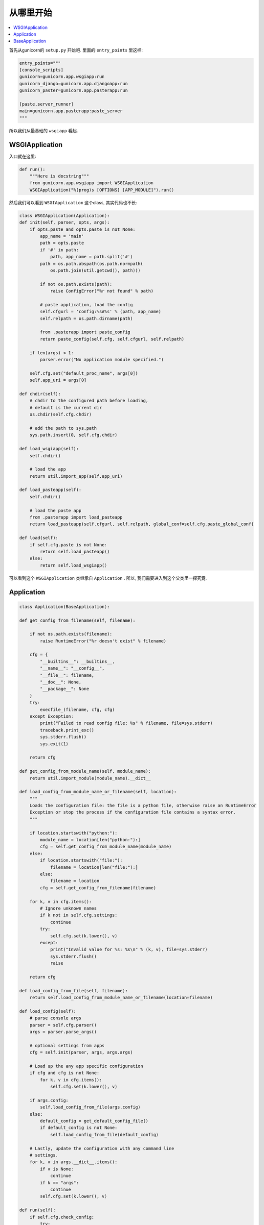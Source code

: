 .. _start:

从哪里开始
----------

.. contents::
    :local:

首先从gunicorn的 ``setup.py`` 开始吧.
里面的 ``entry_points`` 里这样:

.. code:: python

    entry_points="""
    [console_scripts]
    gunicorn=gunicorn.app.wsgiapp:run
    gunicorn_django=gunicorn.app.djangoapp:run
    gunicorn_paster=gunicorn.app.pasterapp:run

    [paste.server_runner]
    main=gunicorn.app.pasterapp:paste_server
    """

所以我们从最基础的 ``wsgiapp`` 看起.

WSGIApplication
^^^^^^^^^^^^^^^^

入口就在这里:

.. code:: python

    def run():
        """Here is docstring"""
        from gunicorn.app.wsgiapp import WSGIApplication
        WSGIApplication("%(prog)s [OPTIONS] [APP_MODULE]").run()

然后我们可以看到 ``WSGIApplication`` 这个class, 其实代码也不长:

.. code:: python

    class WSGIApplication(Application):
    def init(self, parser, opts, args):
        if opts.paste and opts.paste is not None:
            app_name = 'main'
            path = opts.paste
            if '#' in path:
                path, app_name = path.split('#')
            path = os.path.abspath(os.path.normpath(
                os.path.join(util.getcwd(), path)))

            if not os.path.exists(path):
                raise ConfigError("%r not found" % path)

            # paste application, load the config
            self.cfgurl = 'config:%s#%s' % (path, app_name)
            self.relpath = os.path.dirname(path)

            from .pasterapp import paste_config
            return paste_config(self.cfg, self.cfgurl, self.relpath)

        if len(args) < 1:
            parser.error("No application module specified.")

        self.cfg.set("default_proc_name", args[0])
        self.app_uri = args[0]

    def chdir(self):
        # chdir to the configured path before loading,
        # default is the current dir
        os.chdir(self.cfg.chdir)

        # add the path to sys.path
        sys.path.insert(0, self.cfg.chdir)

    def load_wsgiapp(self):
        self.chdir()

        # load the app
        return util.import_app(self.app_uri)

    def load_pasteapp(self):
        self.chdir()

        # load the paste app
        from .pasterapp import load_pasteapp
        return load_pasteapp(self.cfgurl, self.relpath, global_conf=self.cfg.paste_global_conf)

    def load(self):
        if self.cfg.paste is not None:
            return self.load_pasteapp()
        else:
            return self.load_wsgiapp()

可以看到这个 ``WSGIApplication`` 类继承自 ``Application`` .
所以, 我们需要进入到这个父类里一探究竟.

Application
^^^^^^^^^^^^

.. code:: python

    class Application(BaseApplication):

    def get_config_from_filename(self, filename):

        if not os.path.exists(filename):
            raise RuntimeError("%r doesn't exist" % filename)

        cfg = {
            "__builtins__": __builtins__,
            "__name__": "__config__",
            "__file__": filename,
            "__doc__": None,
            "__package__": None
        }
        try:
            execfile_(filename, cfg, cfg)
        except Exception:
            print("Failed to read config file: %s" % filename, file=sys.stderr)
            traceback.print_exc()
            sys.stderr.flush()
            sys.exit(1)

        return cfg

    def get_config_from_module_name(self, module_name):
        return util.import_module(module_name).__dict__

    def load_config_from_module_name_or_filename(self, location):
        """
        Loads the configuration file: the file is a python file, otherwise raise an RuntimeError
        Exception or stop the process if the configuration file contains a syntax error.
        """

        if location.startswith("python:"):
            module_name = location[len("python:"):]
            cfg = self.get_config_from_module_name(module_name)
        else:
            if location.startswith("file:"):
                filename = location[len("file:"):]
            else:
                filename = location
            cfg = self.get_config_from_filename(filename)

        for k, v in cfg.items():
            # Ignore unknown names
            if k not in self.cfg.settings:
                continue
            try:
                self.cfg.set(k.lower(), v)
            except:
                print("Invalid value for %s: %s\n" % (k, v), file=sys.stderr)
                sys.stderr.flush()
                raise

        return cfg

    def load_config_from_file(self, filename):
        return self.load_config_from_module_name_or_filename(location=filename)

    def load_config(self):
        # parse console args
        parser = self.cfg.parser()
        args = parser.parse_args()

        # optional settings from apps
        cfg = self.init(parser, args, args.args)

        # Load up the any app specific configuration
        if cfg and cfg is not None:
            for k, v in cfg.items():
                self.cfg.set(k.lower(), v)

        if args.config:
            self.load_config_from_file(args.config)
        else:
            default_config = get_default_config_file()
            if default_config is not None:
                self.load_config_from_file(default_config)

        # Lastly, update the configuration with any command line
        # settings.
        for k, v in args.__dict__.items():
            if v is None:
                continue
            if k == "args":
                continue
            self.cfg.set(k.lower(), v)

    def run(self):
        if self.cfg.check_config:
            try:
                self.load()
            except:
                msg = "\nError while loading the application:\n"
                print(msg, file=sys.stderr)
                traceback.print_exc()
                sys.stderr.flush()
                sys.exit(1)
            sys.exit(0)

        if self.cfg.spew:
            debug.spew()

        if self.cfg.daemon:
            util.daemonize(self.cfg.enable_stdio_inheritance)

        # set python paths
        if self.cfg.pythonpath and self.cfg.pythonpath is not None:
            paths = self.cfg.pythonpath.split(",")
            for path in paths:
                pythonpath = os.path.abspath(path)
                if pythonpath not in sys.path:
                    sys.path.insert(0, pythonpath)

        super(Application, self).run()

这个 ``Application`` 类则继承一个Base类 ``BaseApplication``:

BaseApplication
^^^^^^^^^^^^^^^

.. code:: python

    class BaseApplication(object):
    """
    An application interface for configuring and loading
    the various necessities for any given web framework.
    """
    def __init__(self, usage=None, prog=None):
        self.usage = usage
        self.cfg = None
        self.callable = None
        self.prog = prog
        self.logger = None
        self.do_load_config()

    def do_load_config(self):
        """
        Loads the configuration
        """
        try:
            self.load_default_config()
            self.load_config()
        except Exception as e:
            print("\nError: %s" % str(e), file=sys.stderr)
            sys.stderr.flush()
            sys.exit(1)

    def load_default_config(self):
        # init configuration
        self.cfg = Config(self.usage, prog=self.prog)

    def init(self, parser, opts, args):
        raise NotImplementedError

    def load(self):
        raise NotImplementedError

    def load_config(self):
        """
        This method is used to load the configuration from one or several input(s).
        Custom Command line, configuration file.
        You have to override this method in your class.
        """
        raise NotImplementedError

    def reload(self):
        self.do_load_config()
        if self.cfg.spew:
            debug.spew()

    def wsgi(self):
        if self.callable is None:
            self.callable = self.load()
        return self.callable

    def run(self):
        try:
            Arbiter(self).run()
        except RuntimeError as e:
            print("\nError: %s\n" % e, file=sys.stderr)
            sys.stderr.flush()
            sys.exit(1)

所以当实例化 ``WSGIApplication`` 的时候, 第一步做的其实是 ``do_load_config()``, 这个方法中,

首先加载了默认配置 ``load_default_config()``, 其实就是实例化了 ``gunicorn.config.Config()`` 类.

然后则是加载我们实际的配置: ``load_config()``, ``load_config()`` 的时候做了一步 ``init()`` 的操作.

这个 ``init()`` 就是 ``WSGIApplication()`` 类里的 ``init()`` 方法. 当然, 我们可以覆写这个 ``init()`` 方法.

然后就是调用了 ``run()`` 这个方法. ``run()`` 方法里, 则尝试加载我们app. ``util.import_app(self.app_uri)`` .

最后调用 ``BaseApplication`` 类的 ``run()`` 方法. 这个 ``run()`` 方法中则启动了我们所谓的 ``master``: ``Arbiter(self).run()``.

接下来, 我们就需要进入到 ``gunicorn.arbiter.Arbiter`` 中一探究竟了.
